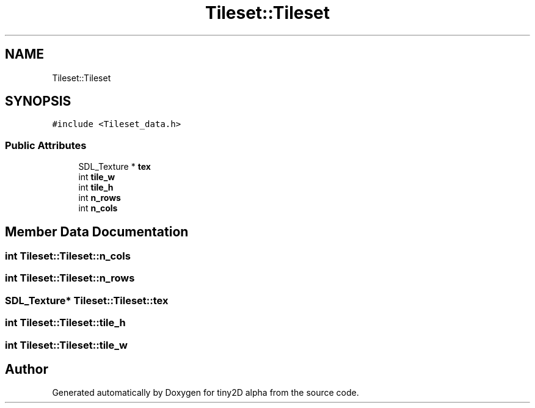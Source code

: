 .TH "Tileset::Tileset" 3 "Sun Oct 28 2018" "tiny2D alpha" \" -*- nroff -*-
.ad l
.nh
.SH NAME
Tileset::Tileset
.SH SYNOPSIS
.br
.PP
.PP
\fC#include <Tileset_data\&.h>\fP
.SS "Public Attributes"

.in +1c
.ti -1c
.RI "SDL_Texture * \fBtex\fP"
.br
.ti -1c
.RI "int \fBtile_w\fP"
.br
.ti -1c
.RI "int \fBtile_h\fP"
.br
.ti -1c
.RI "int \fBn_rows\fP"
.br
.ti -1c
.RI "int \fBn_cols\fP"
.br
.in -1c
.SH "Member Data Documentation"
.PP 
.SS "int Tileset::Tileset::n_cols"

.SS "int Tileset::Tileset::n_rows"

.SS "SDL_Texture* Tileset::Tileset::tex"

.SS "int Tileset::Tileset::tile_h"

.SS "int Tileset::Tileset::tile_w"


.SH "Author"
.PP 
Generated automatically by Doxygen for tiny2D alpha from the source code\&.
